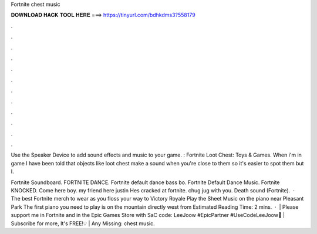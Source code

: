 Fortnite chest music



𝐃𝐎𝐖𝐍𝐋𝐎𝐀𝐃 𝐇𝐀𝐂𝐊 𝐓𝐎𝐎𝐋 𝐇𝐄𝐑𝐄 ===> https://tinyurl.com/bdhkdms3?558179



.



.



.



.



.



.



.



.



.



.



.



.

Use the Speaker Device to add sound effects and music to your game. : Fortnite Loot Chest: Toys & Games. When i'm in game I have been told that objects like loot chest make a sound when you're close to them so it's easier to spot them but I.

Fortnite Soundboard. FORTNITE DANCE. Fortnite default dance bass bo. Fortnite Default Dance Music. Fortnite KNOCKED. Come here boy. my friend here justin Hes cracked at fortnite. chug jug with you. Death sound (Fortnite).  · The best Fortnite merch to wear as you floss your way to Victory Royale Play the Sheet Music on the piano near Pleasant Park The first piano you need to play is on the mountain directly west from Estimated Reading Time: 2 mins.  · ️ | Please support me in Fortnite and in the Epic Games Store with SaC code: LeeJoow #EpicPartner #UseCodeLeeJoow🔔 | Subscribe for more, It's FREE!💡 | Any Missing: chest music.
